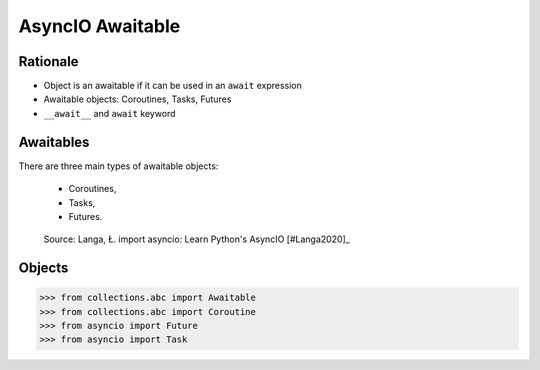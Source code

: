 AsyncIO Awaitable
=================


Rationale
---------
* Object is an awaitable if it can be used in an ``await`` expression
* Awaitable objects: Coroutines, Tasks, Futures
* ``__await__`` and ``await`` keyword

.. glossary::

    aw
    awaitable
        Object is an awaitable if it can be used in an ``await`` expression

    aws
        Awaitables

    coroutine
        Coroutine - a function which can run concurrently.

    tasks
        Runs thing in the "background". Can be awaited and cancelled.

    future


Awaitables
----------
There are three main types of awaitable objects:

    * Coroutines,
    * Tasks,
    * Futures.

.. figure:: img/asyncio-awaitables.png

    Source: Langa, Ł. import asyncio: Learn Python's AsyncIO [#Langa2020]_


Objects
-------
>>> from collections.abc import Awaitable
>>> from collections.abc import Coroutine
>>> from asyncio import Future
>>> from asyncio import Task
